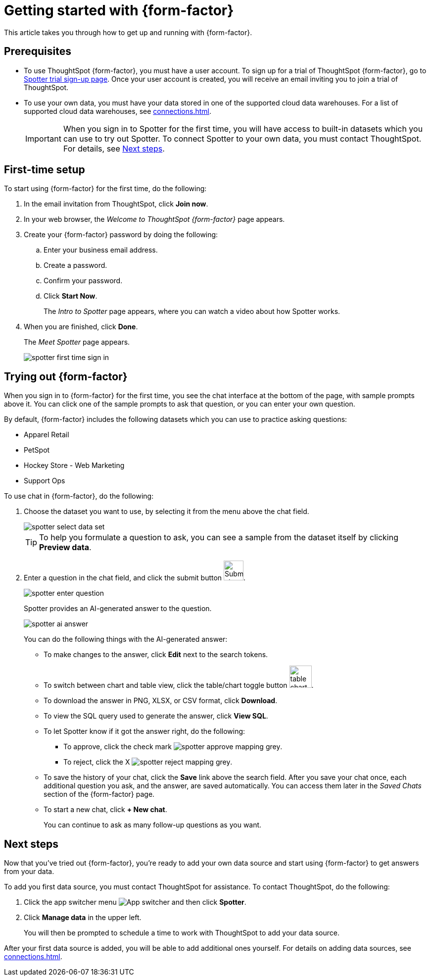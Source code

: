= Getting started with {form-factor}
:description: Learn how to get started with ThoughtSpot Spotter

This article takes you through how to get up and running with {form-factor}.

== Prerequisites

- To use ThoughtSpot {form-factor}, you must have a user account. To sign up for a trial of ThoughtSpot {form-factor}, go to https://www.thoughtspot.com/thoughtspot-analytics-copilot[Spotter trial sign-up page^]. Once your user account is created, you will receive an email inviting you to join a trial of ThoughtSpot.
- To use your own data, you must have your data stored in one of the supported cloud data warehouses. For a list of supported cloud data warehouses, see xref:connections.adoc[].
+
IMPORTANT: When you sign in to Spotter for the first time, you will have access to built-in datasets which you can use to try out Spotter. To connect Spotter to your own data, you must contact ThoughtSpot. For details, see xref:thoughtspot-datasource-setup[Next steps].

== First-time setup

To start using {form-factor} for the first time, do the following:

. In the email invitation from ThoughtSpot, click *Join now*.
. In your web browser, the _Welcome to ThoughtSpot {form-factor}_ page appears.
. Create your {form-factor} password by doing the following:
.. Enter your business email address.
.. Create a password.
.. Confirm your password.
.. Click *Start Now*.
+
The _Intro to Spotter_ page appears, where you can watch a video about how Spotter works.

. When you are finished, click *Done*.
+
The _Meet Spotter_ page appears.
[.bordered]
image::spotter-first-time-sign-in.png[]

== Trying out {form-factor}

When you sign in to {form-factor} for the first time, you see the chat interface at the bottom of the page, with sample prompts above it. You can click one of the sample prompts to ask that question, or you can enter your own question.

By default, {form-factor} includes the following datasets which you can use to practice asking questions:

- Apparel Retail
- PetSpot
- Hockey Store - Web Marketing
- Support Ops

To use chat in {form-factor}, do the following:

. Choose the dataset you want to use, by selecting it from the menu above the chat field.
+
[.bordered]
image::spotter-select-data-set.png[]
+
TIP: To help you formulate a question to ask, you can see a sample from the dataset itself by clicking *Preview data*.

. Enter a question in the chat field, and click the submit button image:spotter-submit.png[Submit chat, width="40px"].
+
[.bordered]
image::spotter-enter-question.png[]
+
Spotter provides an AI-generated answer to the question.
+
[.bordered]
image::spotter-ai-answer.png[]
+
You can do the following things with the AI-generated answer:

- To make changes to the answer, click *Edit* next to the search tokens.
- To switch between chart and table view, click the table/chart toggle button image:table-chart-toggle.png[width="45"].
- To download the answer in PNG, XLSX, or CSV format, click *Download*.
- To view the SQL query used to generate the answer, click *View SQL*.
- To let Spotter know if it got the answer right, do the following:
* To approve, click the check mark image:spotter-approve-mapping-grey.png[].
* To reject, click the X image:spotter-reject-mapping-grey.png[].
- To save the history of your chat, click the *Save* link above the search field. After you save your chat once, each additional question you ask, and the answer, are saved automatically. You can access them later in the _Saved Chats_ section of the {form-factor} page.
- To start a new chat, click *+ New chat*.
+
You can continue to ask as many follow-up questions as you want.

== Next steps

Now that you've tried out {form-factor}, you're ready to add your own data source and start using {form-factor} to get answers from your data.
[#thoughtspot-datasource-setup]
To add you first data source, you must contact ThoughtSpot for assistance. To contact ThoughtSpot, do the following:

. Click the app switcher menu image:spotter-app-switcher.png[App switcher] and then click *Spotter*.
. Click *Manage data* in the upper left.
+
You will then be prompted to schedule a time to work with ThoughtSpot to add your data source.

After your first data source is added, you will be able to add additional ones yourself. For details on adding data sources, see xref:connections.adoc[].






